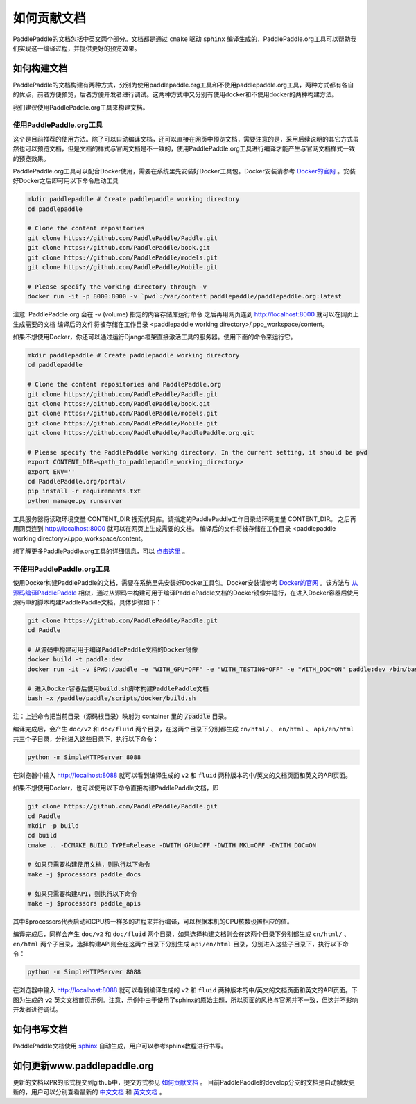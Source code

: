 #############
如何贡献文档
#############

PaddlePaddle的文档包括中英文两个部分。文档都是通过 ``cmake`` 驱动 ``sphinx`` 编译生成的，PaddlePaddle.org工具可以帮助我们实现这一编译过程，并提供更好的预览效果。

如何构建文档
============

PaddlePaddle的文档构建有两种方式，分别为使用paddlepaddle.org工具和不使用paddlepaddle.org工具，两种方式都有各自的优点，前者方便预览，后者方便开发者进行调试。这两种方式中又分别有使用docker和不使用docker的两种构建方法。

我们建议使用PaddlePaddle.org工具来构建文档。

使用PaddlePaddle.org工具
------------------------
这个是目前推荐的使用方法。除了可以自动编译文档，还可以直接在网页中预览文档，需要注意的是，采用后续说明的其它方式虽然也可以预览文档，但是文档的样式与官网文档是不一致的，使用PaddlePaddle.org工具进行编译才能产生与官网文档样式一致的预览效果。

PaddlePaddle.org工具可以配合Docker使用，需要在系统里先安装好Docker工具包。Docker安装请参考 `Docker的官网 <https://docs.docker.com/>`_ 。安装好Docker之后即可用以下命令启动工具

..  code-block:: bash

    mkdir paddlepaddle # Create paddlepaddle working directory
    cd paddlepaddle

    # Clone the content repositories
    git clone https://github.com/PaddlePaddle/Paddle.git
    git clone https://github.com/PaddlePaddle/book.git
    git clone https://github.com/PaddlePaddle/models.git
    git clone https://github.com/PaddlePaddle/Mobile.git

    # Please specify the working directory through -v
    docker run -it -p 8000:8000 -v `pwd`:/var/content paddlepaddle/paddlepaddle.org:latest

注意: PaddlePaddle.org 会在 -v (volume) 指定的内容存储库运行命令
之后再用网页连到 http://localhost:8000 就可以在网页上生成需要的文档
编译后的文件将被存储在工作目录 <paddlepaddle working directory>/.ppo_workspace/content。

如果不想使用Docker，你还可以通过运行Django框架直接激活工具的服务器。使用下面的命令来运行它。

..  code-block:: bash

    mkdir paddlepaddle # Create paddlepaddle working directory
    cd paddlepaddle

    # Clone the content repositories and PaddlePaddle.org
    git clone https://github.com/PaddlePaddle/Paddle.git
    git clone https://github.com/PaddlePaddle/book.git
    git clone https://github.com/PaddlePaddle/models.git
    git clone https://github.com/PaddlePaddle/Mobile.git
    git clone https://github.com/PaddlePaddle/PaddlePaddle.org.git

    # Please specify the PaddlePaddle working directory. In the current setting, it should be pwd
    export CONTENT_DIR=<path_to_paddlepaddle_working_directory>
    export ENV=''
    cd PaddlePaddle.org/portal/
    pip install -r requirements.txt
    python manage.py runserver

工具服务器将读取环境变量 CONTENT_DIR 搜索代码库。请指定的PaddlePaddle工作目录给环境变量 CONTENT_DIR。
之后再用网页连到 http://localhost:8000 就可以在网页上生成需要的文档。
编译后的文件将被存储在工作目录 <paddlepaddle working directory>/.ppo_workspace/content。

想了解更多PaddlePaddle.org工具的详细信息，可以 `点击这里 <https://github.com/PaddlePaddle/PaddlePaddle.org/blob/develop/README.cn.md>`_ 。

不使用PaddlePaddle.org工具
--------------------------

使用Docker构建PaddlePaddle的文档，需要在系统里先安装好Docker工具包。Docker安装请参考 `Docker的官网 <https://docs.docker.com/>`_ 。该方法与 `从源码编译PaddlePaddle <http://paddlepaddle.org/docs/develop/documentation/zh/build_and_install/build_from_source_cn.html>`_ 相似，通过从源码中构建可用于编译PaddlePaddle文档的Docker镜像并运行，在进入Docker容器后使用源码中的脚本构建PaddlePaddle文档，具体步骤如下：

.. code-block:: bash

   git clone https://github.com/PaddlePaddle/Paddle.git
   cd Paddle

   # 从源码中构建可用于编译PaddlePaddle文档的Docker镜像
   docker build -t paddle:dev .
   docker run -it -v $PWD:/paddle -e "WITH_GPU=OFF" -e "WITH_TESTING=OFF" -e "WITH_DOC=ON" paddle:dev /bin/bash

   # 进入Docker容器后使用build.sh脚本构建PaddlePaddle文档
   bash -x /paddle/paddle/scripts/docker/build.sh

注：上述命令把当前目录（源码根目录）映射为 container 里的 :code:`/paddle` 目录。

编译完成后，会产生 ``doc/v2`` 和 ``doc/fluid`` 两个目录，在这两个目录下分别都生成 ``cn/html/`` 、 ``en/html`` 、 ``api/en/html`` 共三个子目录，分别进入这些目录下，执行以下命令：

.. code-block:: bash

   python -m SimpleHTTPServer 8088

在浏览器中输入 http://localhost:8088 就可以看到编译生成的 ``v2`` 和 ``fluid`` 两种版本的中/英文的文档页面和英文的API页面。

如果不想使用Docker，也可以使用以下命令直接构建PaddlePaddle文档，即

.. code-block:: bash

   git clone https://github.com/PaddlePaddle/Paddle.git
   cd Paddle
   mkdir -p build
   cd build
   cmake .. -DCMAKE_BUILD_TYPE=Release -DWITH_GPU=OFF -DWITH_MKL=OFF -DWITH_DOC=ON

   # 如果只需要构建使用文档，则执行以下命令
   make -j $processors paddle_docs

   # 如果只需要构建API，则执行以下命令
   make -j $processors paddle_apis

其中$processors代表启动和CPU核一样多的进程来并行编译，可以根据本机的CPU核数设置相应的值。

编译完成后，同样会产生 ``doc/v2`` 和 ``doc/fluid`` 两个目录，如果选择构建文档则会在这两个目录下分别都生成 ``cn/html/`` 、 ``en/html`` 两个子目录，选择构建API则会在这两个目录下分别生成 ``api/en/html`` 目录，分别进入这些子目录下，执行以下命令：

.. code-block:: bash

   python -m SimpleHTTPServer 8088

在浏览器中输入 http://localhost:8088 就可以看到编译生成的 ``v2`` 和 ``fluid`` 两种版本的中/英文的文档页面和英文的API页面。下图为生成的 ``v2`` 英文文档首页示例。注意，示例中由于使用了sphinx的原始主题，所以页面的风格与官网并不一致，但这并不影响开发者进行调试。

..  image:: src/doc_en.png
    :align: center
    :scale: 60 %

如何书写文档
============

PaddlePaddle文档使用 `sphinx`_ 自动生成，用户可以参考sphinx教程进行书写。

如何更新www.paddlepaddle.org
============================

更新的文档以PR的形式提交到github中，提交方式参见 `如何贡献文档 <http://www.paddlepaddle.org/docs/develop/documentation/zh/dev/write_docs_cn.html>`_ 。
目前PaddlePaddle的develop分支的文档是自动触发更新的，用户可以分别查看最新的 `中文文档 <http://www.paddlepaddle.org/docs/develop/documentation/zh/getstarted/index_cn.html>`_ 和
`英文文档 <http://www.paddlepaddle.org/docs/develop/documentation/en/getstarted/index_en.html>`_ 。


..  _cmake: https://cmake.org/
..  _sphinx: http://www.sphinx-doc.org/en/1.4.8/
